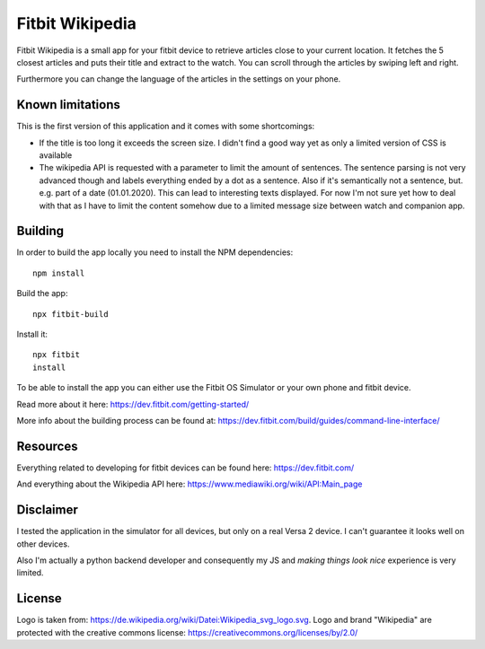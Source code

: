 ================
Fitbit Wikipedia
================

Fitbit Wikipedia is a small app for your fitbit device to retrieve articles close to your current location. It fetches the 5 closest articles and puts their title and extract to the watch.
You can scroll through the articles by swiping left and right.

.. image:: static/fitbit-wikipedia.png

Furthermore you can change the language of the articles in the settings on your phone.

Known limitations
=================

This is the first version of this application and it comes with some shortcomings:

* If the title is too long it exceeds the screen size.
  I didn't find a good way yet as only a limited version of CSS is available
* The wikipedia API is requested with a parameter to limit the amount of sentences.
  The sentence parsing is not very advanced though and labels everything ended by a dot as a sentence.
  Also if it's semantically not a sentence, but. e.g. part of a date (01.01.2020). 
  This can lead to interesting texts displayed.
  For now I'm not sure yet how to deal with that as I have to limit the content somehow due to a limited message size between watch and companion app.

Building
========

In order to build the app locally you need to install the NPM dependencies::

    npm install

Build the app::

    npx fitbit-build

Install it::

    npx fitbit
    install

To be able to install the app you can either use the Fitbit OS Simulator or your own phone and fitbit device.

Read more about it here:
https://dev.fitbit.com/getting-started/

More info about the building process can be found at:
https://dev.fitbit.com/build/guides/command-line-interface/

Resources
=========

Everything related to developing for fitbit devices can be found here:
https://dev.fitbit.com/

And everything about the Wikipedia API here:
https://www.mediawiki.org/wiki/API:Main_page

Disclaimer
==========

I tested the application in the simulator for all devices, but only on a real Versa 2 device.
I can't guarantee it looks well on other devices.

Also I'm actually a python backend developer and consequently my JS and *making things look nice* experience is very limited.

License
=======

Logo is taken from: https://de.wikipedia.org/wiki/Datei:Wikipedia_svg_logo.svg.
Logo and brand "Wikipedia" are protected with the creative commons license: 
https://creativecommons.org/licenses/by/2.0/
